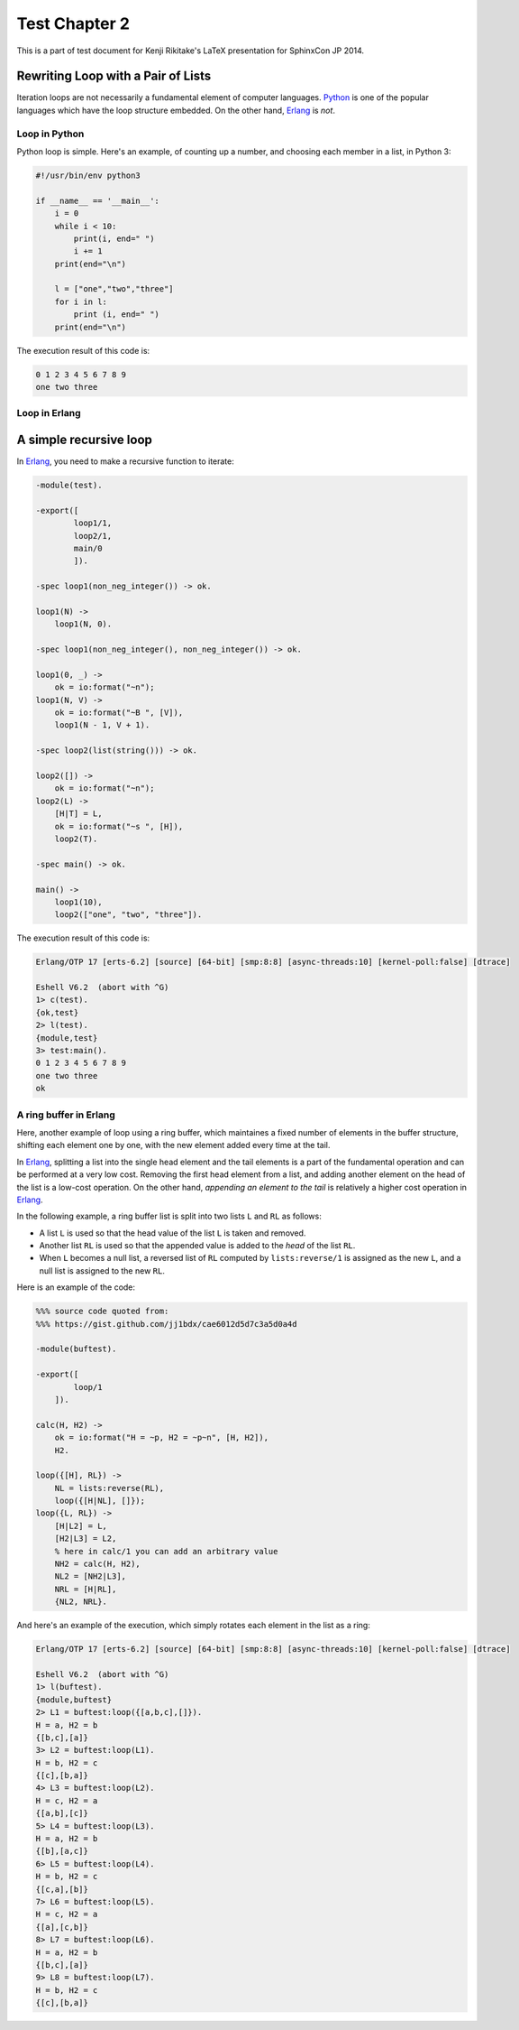 ==============
Test Chapter 2
==============

This is a part of test document for Kenji Rikitake's LaTeX presentation for
SphinxCon JP 2014.

Rewriting Loop with a Pair of Lists
^^^^^^^^^^^^^^^^^^^^^^^^^^^^^^^^^^^

Iteration loops are not necessarily a fundamental element of computer
languages.  Python_ is one of the popular languages which have the loop
structure embedded.  On the other hand, Erlang_ is *not*.

.. _Python: http://www.python.org/

.. _Erlang: http://www.erlang.org/

Loop in Python
**************

Python loop is simple. Here's an example, of counting up a number, and
choosing each member in a list, in Python 3:

.. code-block:: python

   #!/usr/bin/env python3
   
   if __name__ == '__main__':
       i = 0
       while i < 10:
           print(i, end=" ")
           i += 1
       print(end="\n")
   
       l = ["one","two","three"]
       for i in l:
           print (i, end=" ")
       print(end="\n")

The execution result of this code is:

.. code-block:: console

   0 1 2 3 4 5 6 7 8 9
   one two three

Loop in Erlang
**************

A simple recursive loop
^^^^^^^^^^^^^^^^^^^^^^^

In Erlang_, you need to make a recursive function to iterate:

.. code-block:: erlang

   -module(test).
   
   -export([
           loop1/1,
           loop2/1,
           main/0
           ]).
   
   -spec loop1(non_neg_integer()) -> ok.
   
   loop1(N) ->
       loop1(N, 0).
   
   -spec loop1(non_neg_integer(), non_neg_integer()) -> ok.
   
   loop1(0, _) ->
       ok = io:format("~n");
   loop1(N, V) ->
       ok = io:format("~B ", [V]),
       loop1(N - 1, V + 1).
   
   -spec loop2(list(string())) -> ok.
   
   loop2([]) ->
       ok = io:format("~n");
   loop2(L) ->
       [H|T] = L,
       ok = io:format("~s ", [H]),
       loop2(T).
   
   -spec main() -> ok.
   
   main() ->
       loop1(10),
       loop2(["one", "two", "three"]).

The execution result of this code is:

.. code-block:: console
   
   Erlang/OTP 17 [erts-6.2] [source] [64-bit] [smp:8:8] [async-threads:10] [kernel-poll:false] [dtrace]
   
   Eshell V6.2  (abort with ^G)
   1> c(test).
   {ok,test}
   2> l(test).
   {module,test}
   3> test:main().
   0 1 2 3 4 5 6 7 8 9
   one two three
   ok
   
A ring buffer in Erlang
***********************

Here, another example of loop using a ring buffer, which maintaines a
fixed number of elements in the buffer structure, shifting each element
one by one, with the new element added every time at the tail.

In Erlang_, splitting a list into the single head element and the tail
elements is a part of the fundamental operation and can be performed at
a very low cost. Removing the first head element from a list, and adding
another element on the head of the list is a low-cost operation.
On the other hand, `appending an element to the tail` is relatively a
higher cost operation in Erlang_.

In the following example, a ring buffer list is split into two lists
``L`` and ``RL`` as follows:

* A list ``L`` is used so that the head value of the list ``L`` is taken
  and removed.

* Another list ``RL`` is used so that the appended value is added to the
  `head` of the list ``RL``.

* When ``L`` becomes a null list, a reversed list of ``RL`` computed by
  ``lists:reverse/1`` is assigned as the new ``L``, and a null list is
  assigned to the new ``RL``.

Here is an example of the code:

.. code-block:: erlang

   %%% source code quoted from:
   %%% https://gist.github.com/jj1bdx/cae6012d5d7c3a5d0a4d
   
   -module(buftest).
   
   -export([
           loop/1
       ]).
   
   calc(H, H2) ->
       ok = io:format("H = ~p, H2 = ~p~n", [H, H2]),
       H2.
   
   loop({[H], RL}) ->
       NL = lists:reverse(RL),
       loop({[H|NL], []});
   loop({L, RL}) ->
       [H|L2] = L,
       [H2|L3] = L2,
       % here in calc/1 you can add an arbitrary value
       NH2 = calc(H, H2),
       NL2 = [NH2|L3],
       NRL = [H|RL],
       {NL2, NRL}.

And here's an example of the execution, which simply rotates each
element in the list as a ring:
       
.. code-block:: console

   Erlang/OTP 17 [erts-6.2] [source] [64-bit] [smp:8:8] [async-threads:10] [kernel-poll:false] [dtrace]
   
   Eshell V6.2  (abort with ^G)
   1> l(buftest).
   {module,buftest}
   2> L1 = buftest:loop({[a,b,c],[]}).
   H = a, H2 = b
   {[b,c],[a]}
   3> L2 = buftest:loop(L1).
   H = b, H2 = c
   {[c],[b,a]}
   4> L3 = buftest:loop(L2).
   H = c, H2 = a
   {[a,b],[c]}
   5> L4 = buftest:loop(L3).
   H = a, H2 = b
   {[b],[a,c]}
   6> L5 = buftest:loop(L4).
   H = b, H2 = c
   {[c,a],[b]}
   7> L6 = buftest:loop(L5).
   H = c, H2 = a
   {[a],[c,b]}
   8> L7 = buftest:loop(L6).
   H = a, H2 = b
   {[b,c],[a]}
   9> L8 = buftest:loop(L7).
   H = b, H2 = c
   {[c],[b,a]}
   


